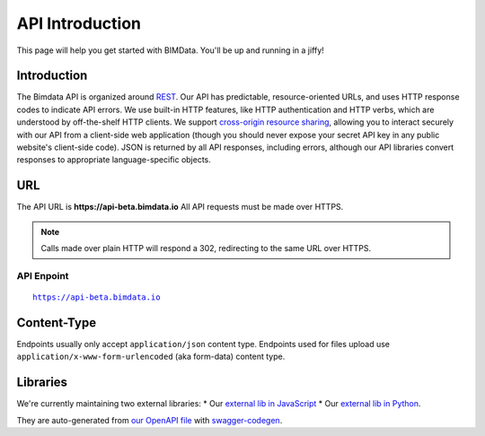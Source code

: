 .. index::
   single: API, HTTP, introduction, bimdata
   module: topics

======================================
API Introduction
======================================

This page will help you get started with BIMData. You'll be up and running in a jiffy!


Introduction
================

The Bimdata API is organized around `REST`_. Our API has predictable, resource-oriented URLs, and uses HTTP response codes to indicate API errors. 
We use built-in HTTP features, like HTTP authentication and HTTP verbs, which are understood by off-the-shelf HTTP clients. 
We support `cross-origin resource sharing`_, allowing you to interact securely with our API from a client-side web application (though you should never expose your secret API key in any public website's client-side code).
JSON is returned by all API responses, including errors, although our API libraries convert responses to appropriate language-specific objects.


URL
================

The API URL is **https://api-beta.bimdata.io**
All API requests must be made over HTTPS. 

.. NOTE::
    Calls made over plain HTTP will respond a 302, redirecting to the same URL over HTTPS.

API Enpoint
------------
.. parsed-literal::
    https://api-beta.bimdata.io

Content-Type
================

Endpoints usually only accept ``application/json`` content type.
Endpoints used for files upload use ``application/x-www-form-urlencoded`` (aka form-data) content type.


Libraries
================

We're currently maintaining two external libraries:
* Our `external lib in JavaScript`_ 
* Our `external lib in Python`_. 

They are auto-generated from `our OpenAPI file`_ with `swagger-codegen`_.


.. _REST: https://en.wikipedia.org/wiki/Representational_state_transfer
.. _cross-origin resource sharing: https://en.wikipedia.org/wiki/Cross-origin_resource_sharing

.. _external lib in JavaScript: https://www.npmjs.com/package/@bimdata/bimdata-api-client
.. _external lib in Python: https://pypi.org/project/bimdata-api-client/
.. _our OpenAPI file: https://api-beta.bimdata.io/doc
.. _swagger-codegen: https://swagger.io/